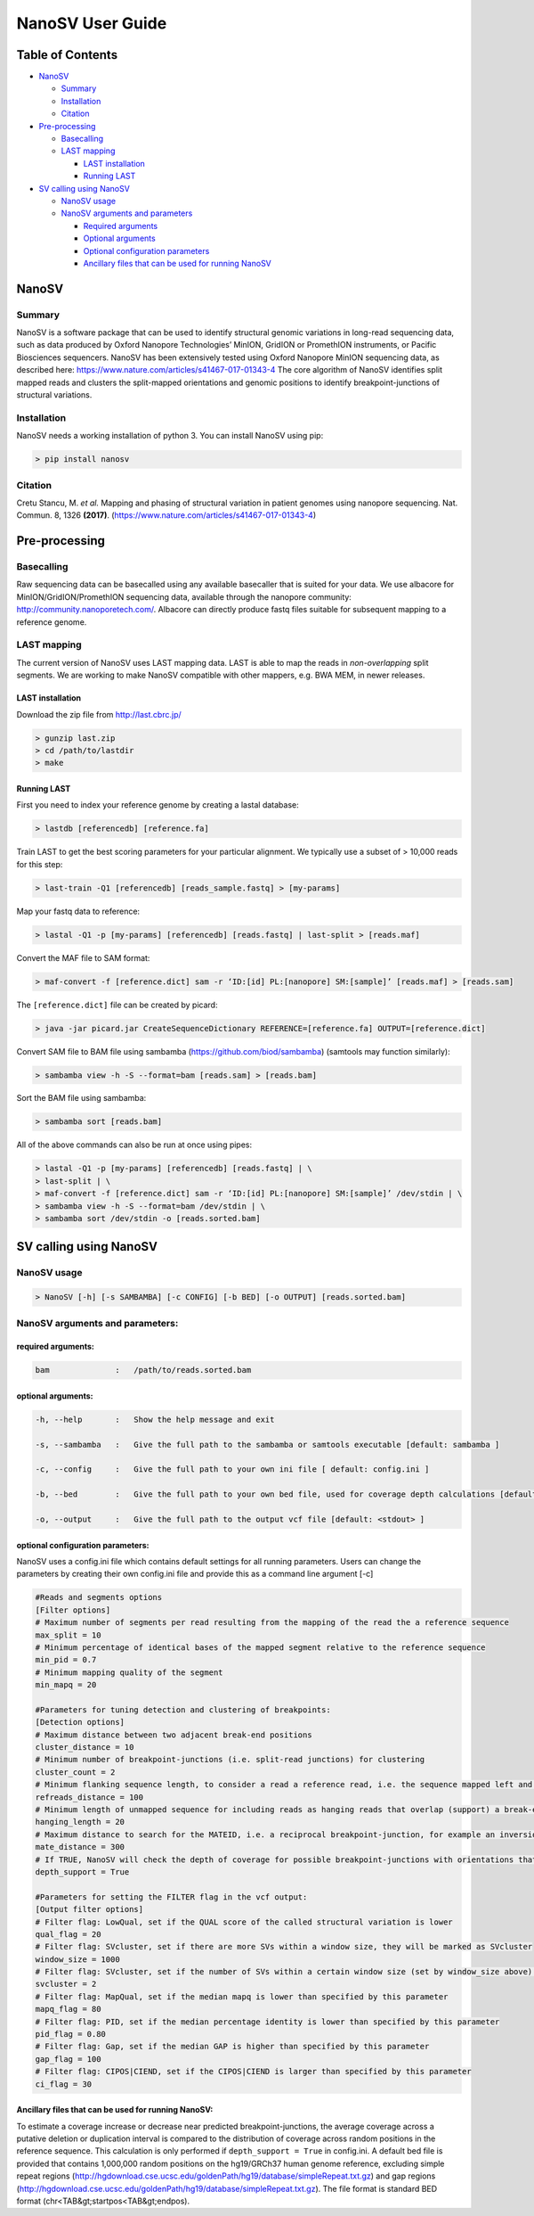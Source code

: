 
NanoSV User Guide
=================

Table of Contents
-----------------


* `NanoSV <#nanosv>`_

  * `Summary <#summary>`_
  * `Installation <#installation>`_
  * `Citation <#citation>`_

* `Pre-processing <#pre-processing>`_

  * `Basecalling <#basecalling>`_
  * `LAST mapping <#last-mapping>`_

    * `LAST installation <#last-installation>`_
    * `Running LAST <#running-last>`_

* `SV calling using NanoSV <#sv-calling-using-nanosv>`_

  * `NanoSV usage <#nanosv-usage>`_
  * `NanoSV arguments and parameters <#nanosv-arguments-and-parameters>`_

    * `Required arguments <#required-arguments>`_
    * `Optional arguments <#optional-arguments>`_
    * `Optional configuration parameters <#optional-configuration-parameters>`_
    * `Ancillary files that can be used for running NanoSV <#ancillary-files-that-can-be-used-for-running-nanosv>`_

NanoSV
------

Summary
^^^^^^^

NanoSV is a software package that can be used to identify structural genomic variations in long-read sequencing data, such as data produced by Oxford Nanopore Technologies’ MinION, GridION or PromethION instruments, or Pacific Biosciences sequencers.
NanoSV has been extensively tested using Oxford Nanopore MinION sequencing data, as described here: https://www.nature.com/articles/s41467-017-01343-4
The core algorithm of NanoSV identifies split mapped reads and clusters the split-mapped orientations and genomic positions to identify breakpoint-junctions of structural variations.

Installation
^^^^^^^^^^^^

NanoSV needs a working installation of python 3. You can install NanoSV using pip:

.. code-block::

   > pip install nanosv

Citation
^^^^^^^^

Cretu Stancu, M. *et al.* Mapping and phasing of structural variation in patient genomes using nanopore sequencing. Nat. Commun. 8, 1326 **(2017)**. (https://www.nature.com/articles/s41467-017-01343-4)

Pre-processing
--------------

Basecalling
^^^^^^^^^^^

Raw sequencing data can be basecalled using any available basecaller that is suited for your data. We use albacore for MinION/GridION/PromethION sequencing data, available through the nanopore community: http://community.nanoporetech.com/. Albacore can directly produce fastq files suitable for subsequent mapping to a reference genome.

LAST mapping
^^^^^^^^^^^^

The current version of NanoSV uses LAST mapping data. LAST is able to map the reads in *non-overlapping* split segments. We are working to make NanoSV compatible with other mappers, e.g. BWA MEM, in newer releases.

LAST installation
~~~~~~~~~~~~~~~~~

Download the zip file from http://last.cbrc.jp/

.. code-block::

   > gunzip last.zip
   > cd /path/to/lastdir
   > make

Running LAST
~~~~~~~~~~~~

First you need to index your reference genome by creating a lastal database:

.. code-block::

   > lastdb [referencedb] [reference.fa]

Train LAST to get the best scoring parameters for your particular alignment. We typically use a subset of > 10,000 reads for this step:

.. code-block::

   > last-train -Q1 [referencedb] [reads_sample.fastq] > [my-params]

Map your fastq data to reference:

.. code-block::

   > lastal -Q1 -p [my-params] [referencedb] [reads.fastq] | last-split > [reads.maf]

Convert the MAF file to SAM format:

.. code-block::

   > maf-convert -f [reference.dict] sam -r ‘ID:[id] PL:[nanopore] SM:[sample]’ [reads.maf] > [reads.sam]

The ``[reference.dict]`` file can be created by picard:

.. code-block::

   > java -jar picard.jar CreateSequenceDictionary REFERENCE=[reference.fa] OUTPUT=[reference.dict]

Convert SAM file to BAM file using sambamba (https://github.com/biod/sambamba) (samtools may function similarly):

.. code-block::

   > sambamba view -h -S --format=bam [reads.sam] > [reads.bam]

Sort the BAM file using sambamba: 

.. code-block::

   > sambamba sort [reads.bam]

All of the above commands can also be run at once using pipes:

.. code-block::

   > lastal -Q1 -p [my-params] [referencedb] [reads.fastq] | \
   > last-split | \
   > maf-convert -f [reference.dict] sam -r ‘ID:[id] PL:[nanopore] SM:[sample]’ /dev/stdin | \
   > sambamba view -h -S --format=bam /dev/stdin | \
   > sambamba sort /dev/stdin -o [reads.sorted.bam]

SV calling using NanoSV
-----------------------

NanoSV usage
^^^^^^^^^^^^

.. code-block::

   > NanoSV [-h] [-s SAMBAMBA] [-c CONFIG] [-b BED] [-o OUTPUT] [reads.sorted.bam]

NanoSV arguments and parameters:
^^^^^^^^^^^^^^^^^^^^^^^^^^^^^^^^

required arguments:
~~~~~~~~~~~~~~~~~~~

.. code-block::

   bam              :   /path/to/reads.sorted.bam

optional arguments:
~~~~~~~~~~~~~~~~~~~

.. code-block::

   -h, --help       :   Show the help message and exit

   -s, --sambamba   :   Give the full path to the sambamba or samtools executable [default: sambamba ]

   -c, --config     :   Give the full path to your own ini file [ default: config.ini ]

   -b, --bed        :   Give the full path to your own bed file, used for coverage depth calculations [default: human_hg19.bed ]

   -o, --output     :   Give the full path to the output vcf file [default: <stdout> ]

optional configuration parameters:
~~~~~~~~~~~~~~~~~~~~~~~~~~~~~~~~~~

NanoSV uses a config.ini file which contains default settings for all running parameters. Users can change the parameters by creating their own config.ini file and provide this as a command line argument [-c]

.. code-block::

   #Reads and segments options
   [Filter options]
   # Maximum number of segments per read resulting from the mapping of the read the a reference sequence
   max_split = 10
   # Minimum percentage of identical bases of the mapped segment relative to the reference sequence      
   min_pid = 0.7
   # Minimum mapping quality of the segment
   min_mapq = 20

   #Parameters for tuning detection and clustering of breakpoints:
   [Detection options]
   # Maximum distance between two adjacent break-end positions
   cluster_distance = 10
   # Minimum number of breakpoint-junctions (i.e. split-read junctions) for clustering
   cluster_count = 2
   # Minimum flanking sequence length, to consider a read a reference read, i.e. the sequence mapped left and right of the breakpoint should be larger than the set value
   refreads_distance = 100
   # Minimum length of unmapped sequence for including reads as hanging reads that overlap (support) a break-end
   hanging_length = 20
   # Maximum distance to search for the MATEID, i.e. a reciprocal breakpoint-junction, for example an inversion consist of two breakpoint-junctions (3’-to-3’ and 5’-to-5’)
   mate_distance = 300
   # If TRUE, NanoSV will check the depth of coverage for possible breakpoint-junctions with orientations that indicate a possible deletion or duplication (3’-to-5’ and 5’-to-3’). Needs an auxiliar bed file, provided with -b to the main NanoSV command.
   depth_support = True

   #Parameters for setting the FILTER flag in the vcf output:
   [Output filter options]
   # Filter flag: LowQual, set if the QUAL score of the called structural variation is lower
   qual_flag = 20
   # Filter flag: SVcluster, set if there are more SVs within a window size, they will be marked as SVcluster
   window_size = 1000
   # Filter flag: SVcluster, set if the number of SVs within a certain window size (set by window_size above) exceeds this treshold
   svcluster = 2
   # Filter flag: MapQual, set if the median mapq is lower than specified by this parameter
   mapq_flag = 80
   # Filter flag: PID, set if the median percentage identity is lower than specified by this parameter
   pid_flag = 0.80
   # Filter flag: Gap, set if the median GAP is higher than specified by this parameter
   gap_flag = 100
   # Filter flag: CIPOS|CIEND, set if the CIPOS|CIEND is larger than specified by this parameter
   ci_flag = 30

Ancillary files that can be used for running NanoSV:
~~~~~~~~~~~~~~~~~~~~~~~~~~~~~~~~~~~~~~~~~~~~~~~~~~~~

To estimate a coverage increase or decrease near predicted breakpoint-junctions, the average coverage across a putative deletion or duplication interval is compared to the distribution of coverage across random positions in the reference sequence. This calculation is only performed if ``depth_support = True`` in config.ini. A default bed file is provided that contains 1,000,000 random positions on the hg19/GRCh37 human genome reference, excluding simple repeat regions (http://hgdownload.cse.ucsc.edu/goldenPath/hg19/database/simpleRepeat.txt.gz) and gap regions (http://hgdownload.cse.ucsc.edu/goldenPath/hg19/database/simpleRepeat.txt.gz). The file format is standard BED format (chr\<TAB&gt;startpos\<TAB&gt;endpos).
